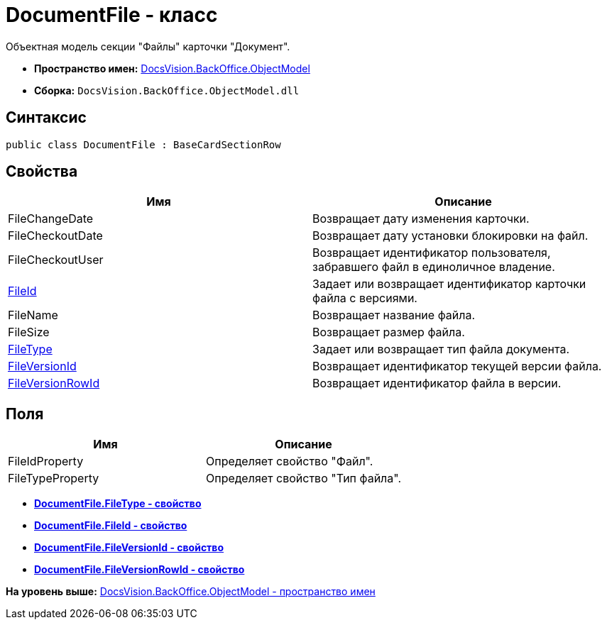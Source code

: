 = DocumentFile - класс

Объектная модель секции "Файлы" карточки "Документ".

* [.keyword]*Пространство имен:* xref:ObjectModel_NS.adoc[DocsVision.BackOffice.ObjectModel]
* [.keyword]*Сборка:* [.ph .filepath]`DocsVision.BackOffice.ObjectModel.dll`

== Синтаксис

[source,pre,codeblock,language-csharp]
----
public class DocumentFile : BaseCardSectionRow
----

== Свойства

[cols=",",options="header",]
|===
|Имя |Описание
|FileChangeDate |Возвращает дату изменения карточки.
|FileCheckoutDate |Возвращает дату установки блокировки на файл.
|FileCheckoutUser |Возвращает идентификатор пользователя, забравшего файл в единоличное владение.
|xref:DocumentFile.FileId_PR.adoc[FileId] |Задает или возвращает идентификатор карточки файла с версиями.
|FileName |Возвращает название файла.
|FileSize |Возвращает размер файла.
|xref:DocumentFile.FileType_PR.adoc[FileType] |Задает или возвращает тип файла документа.
|xref:DocumentFile.FileVersionId_PR.adoc[FileVersionId] |Возвращает идентификатор текущей версии файла.
|xref:DocumentFile.FileVersionRowId_PR.adoc[FileVersionRowId] |Возвращает идентификатор файла в версии.
|===

== Поля

[cols=",",options="header",]
|===
|Имя |Описание
|FileIdProperty |Определяет свойство "Файл".
|FileTypeProperty |Определяет свойство "Тип файла".
|===

* *xref:../../../../api/DocsVision/BackOffice/ObjectModel/DocumentFile.FileType_PR.adoc[DocumentFile.FileType - свойство]* +
* *xref:../../../../api/DocsVision/BackOffice/ObjectModel/DocumentFile.FileId_PR.adoc[DocumentFile.FileId - свойство]* +
* *xref:../../../../api/DocsVision/BackOffice/ObjectModel/DocumentFile.FileVersionId_PR.adoc[DocumentFile.FileVersionId - свойство]* +
* *xref:../../../../api/DocsVision/BackOffice/ObjectModel/DocumentFile.FileVersionRowId_PR.adoc[DocumentFile.FileVersionRowId - свойство]* +

*На уровень выше:* xref:../../../../api/DocsVision/BackOffice/ObjectModel/ObjectModel_NS.adoc[DocsVision.BackOffice.ObjectModel - пространство имен]
